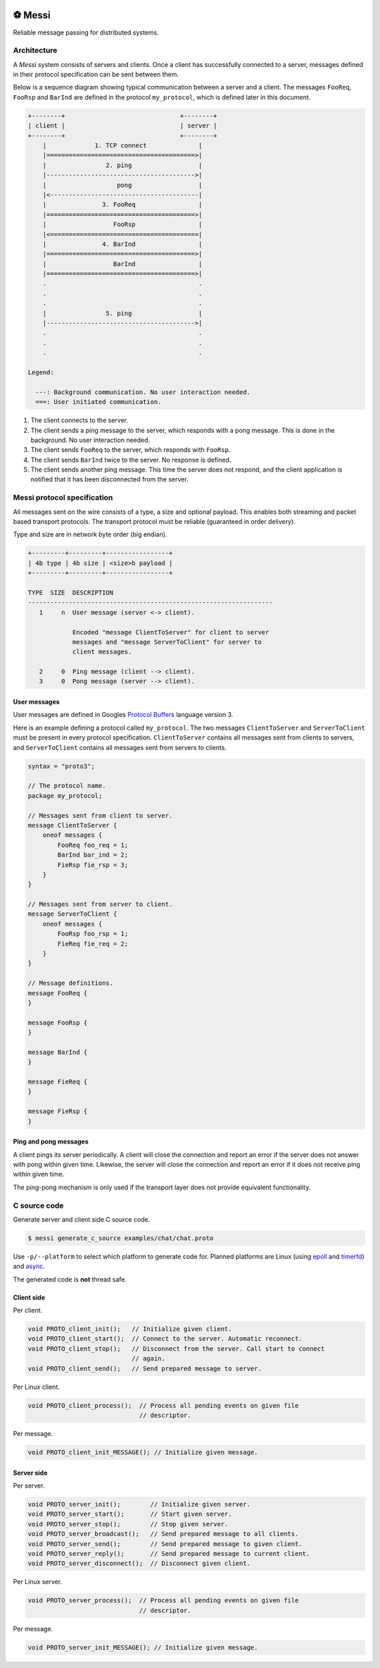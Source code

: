 |buildstatus|_
|coverage|_
|codecov|_
|nala|_

⚽ Messi
========

Reliable message passing for distributed systems.

Architecture
------------

A `Messi` system consists of servers and clients. Once a client has
successfully connected to a server, messages defined in their protocol
specification can be sent between them.

Below is a sequence diagram showing typical communication between a
server and a client. The messages ``FooReq``, ``FooRsp`` and
``BarInd`` are defined in the protocol ``my_protocol``, which is
defined later in this document.

.. code-block:: text

   +--------+                               +--------+
   | client |                               | server |
   +--------+                               +--------+
       |             1. TCP connect              |
       |========================================>|
       |                2. ping                  |
       |---------------------------------------->|
       |                   pong                  |
       |<----------------------------------------|
       |               3. FooReq                 |
       |========================================>|
       |                  FooRsp                 |
       |<========================================|
       |               4. BarInd                 |
       |========================================>|
       |                  BarInd                 |
       |========================================>|
       .                                         .
       .                                         .
       .                                         .
       |                5. ping                  |
       |---------------------------------------->|
       .                                         .
       .                                         .
       .                                         .

   Legend:

     ---: Background communication. No user interaction needed.
     ===: User initiated communication.

1. The client connects to the server.

2. The client sends a ping message to the server, which responds with
   a pong message. This is done in the background. No user interaction
   needed.

3. The client sends ``FooReq`` to the server, which responds with
   ``FooRsp``.

4. The client sends ``BarInd`` twice to the server. No response is
   defined.

5. The client sends another ping message. This time the server does
   not respond, and the client application is notified that it has
   been disconnected from the server.

Messi protocol specification
----------------------------

All messages sent on the wire consists of a type, a size and optional
payload. This enables both streaming and packet based transport
protocols. The transport protocol must be reliable (guaranteed in
order delivery).

Type and size are in network byte order (big endian).

.. code-block:: text

   +---------+---------+-----------------+
   | 4b type | 4b size | <size>b payload |
   +---------+---------+-----------------+

   TYPE  SIZE  DESCRIPTION
   ------------------------------------------------------------------
      1     n  User message (server <-> client).

               Encoded "message ClientToServer" for client to server
               messages and "message ServerToClient" for server to
               client messages.

      2     0  Ping message (client --> client).
      3     0  Pong message (server --> client).

User messages
^^^^^^^^^^^^^

User messages are defined in Googles `Protocol Buffers`_ language
version 3.

Here is an example defining a protocol called ``my_protocol``. The two
messages ``ClientToServer`` and ``ServerToClient`` must be present in
every protocol specification. ``ClientToServer`` contains all messages
sent from clients to servers, and ``ServerToClient`` contains all
messages sent from servers to clients.

.. code-block:: protobuf

   syntax = "proto3";

   // The protocol name.
   package my_protocol;

   // Messages sent from client to server.
   message ClientToServer {
       oneof messages {
           FooReq foo_req = 1;
           BarInd bar_ind = 2;
           FieRsp fie_rsp = 3;
       }
   }

   // Messages sent from server to client.
   message ServerToClient {
       oneof messages {
           FooRsp foo_rsp = 1;
           FieReq fie_req = 2;
       }
   }

   // Message definitions.
   message FooReq {
   }

   message FooRsp {
   }

   message BarInd {
   }

   message FieReq {
   }

   message FieRsp {
   }

Ping and pong messages
^^^^^^^^^^^^^^^^^^^^^^

A client pings its server periodically. A client will close the
connection and report an error if the server does not answer with pong
within given time. Likewise, the server will close the connection and
report an error if it does not receive ping within given time.

The ping-pong mechanism is only used if the transport layer does not
provide equivalent functionality.

C source code
-------------

Generate server and client side C source code.

.. code-block:: text

   $ messi generate_c_source examples/chat/chat.proto

Use ``-p/--platform`` to select which platform to generate code
for. Planned platforms are Linux (using `epoll`_ and `timerfd`_) and
`async`_.

The generated code is **not** thread safe.

Client side
^^^^^^^^^^^

Per client.

.. code-block:: c

   void PROTO_client_init();   // Initialize given client.
   void PROTO_client_start();  // Connect to the server. Automatic reconnect.
   void PROTO_client_stop();   // Disconnect from the server. Call start to connect
                               // again.
   void PROTO_client_send();   // Send prepared message to server.

Per Linux client.

.. code-block:: c

   void PROTO_client_process();  // Process all pending events on given file
                                 // descriptor.

Per message.

.. code-block:: c

   void PROTO_client_init_MESSAGE(); // Initialize given message.

Server side
^^^^^^^^^^^

Per server.

.. code-block:: c

   void PROTO_server_init();        // Initialize given server.
   void PROTO_server_start();       // Start given server.
   void PROTO_server_stop();        // Stop given server.
   void PROTO_server_broadcast();   // Send prepared message to all clients.
   void PROTO_server_send();        // Send prepared message to given client.
   void PROTO_server_reply();       // Send prepared message to current client.
   void PROTO_server_disconnect();  // Disconnect given client.

Per Linux server.

.. code-block:: c

   void PROTO_server_process();  // Process all pending events on given file
                                 // descriptor.

Per message.

.. code-block:: c

   void PROTO_server_init_MESSAGE(); // Initialize given message.

.. |buildstatus| image:: https://travis-ci.com/eerimoq/messi.svg?branch=master
.. _buildstatus: https://travis-ci.com/eerimoq/messi

.. |coverage| image:: https://coveralls.io/repos/github/eerimoq/messi/badge.svg?branch=master
.. _coverage: https://coveralls.io/github/eerimoq/messi

.. |codecov| image:: https://codecov.io/gh/eerimoq/messi/branch/master/graph/badge.svg
.. _codecov: https://codecov.io/gh/eerimoq/messi

.. |nala| image:: https://img.shields.io/badge/nala-test-blue.svg
.. _nala: https://github.com/eerimoq/nala

.. _epoll: https://en.wikipedia.org/wiki/Epoll

.. _timerfd: http://man7.org/linux/man-pages/man2/timerfd_settime.2.html

.. _async: https://github.com/eerimoq/async

.. _Protocol Buffers: https://developers.google.com/protocol-buffers/docs/proto3
